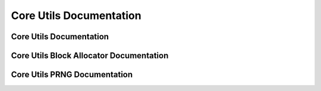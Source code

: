Core Utils Documentation
====================================

Core Utils Documentation
-------------------------------------------
.. autodoxygenindex::
   :project: core_utils

Core Utils Block Allocator Documentation
-------------------------------------------

.. autodoxygenindex::
   :project: core_utils_blockAllocator

Core Utils PRNG Documentation
-------------------------------------------

.. autodoxygenindex::
   :project: core_utils_prng
